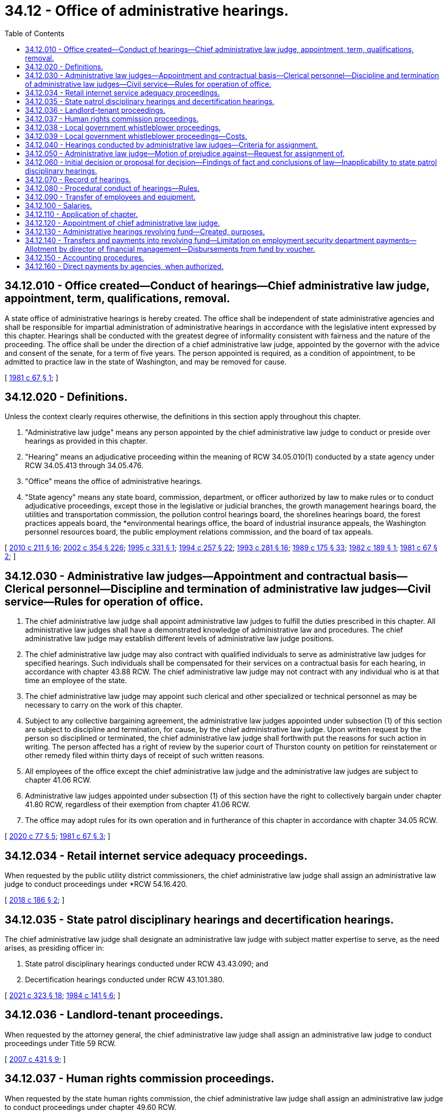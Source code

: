 = 34.12 - Office of administrative hearings.
:toc:

== 34.12.010 - Office created—Conduct of hearings—Chief administrative law judge, appointment, term, qualifications, removal.
A state office of administrative hearings is hereby created. The office shall be independent of state administrative agencies and shall be responsible for impartial administration of administrative hearings in accordance with the legislative intent expressed by this chapter. Hearings shall be conducted with the greatest degree of informality consistent with fairness and the nature of the proceeding. The office shall be under the direction of a chief administrative law judge, appointed by the governor with the advice and consent of the senate, for a term of five years. The person appointed is required, as a condition of appointment, to be admitted to practice law in the state of Washington, and may be removed for cause.

[ http://leg.wa.gov/CodeReviser/documents/sessionlaw/1981c67.pdf?cite=1981%20c%2067%20§%201[1981 c 67 § 1]; ]

== 34.12.020 - Definitions.
Unless the context clearly requires otherwise, the definitions in this section apply throughout this chapter.

. "Administrative law judge" means any person appointed by the chief administrative law judge to conduct or preside over hearings as provided in this chapter.

. "Hearing" means an adjudicative proceeding within the meaning of RCW 34.05.010(1) conducted by a state agency under RCW 34.05.413 through 34.05.476.

. "Office" means the office of administrative hearings.

. "State agency" means any state board, commission, department, or officer authorized by law to make rules or to conduct adjudicative proceedings, except those in the legislative or judicial branches, the growth management hearings board, the utilities and transportation commission, the pollution control hearings board, the shorelines hearings board, the forest practices appeals board, the *environmental hearings office, the board of industrial insurance appeals, the Washington personnel resources board, the public employment relations commission, and the board of tax appeals.

[ http://lawfilesext.leg.wa.gov/biennium/2009-10/Pdf/Bills/Session%20Laws/Senate/6214-S.SL.pdf?cite=2010%20c%20211%20§%2016[2010 c 211 § 16]; http://lawfilesext.leg.wa.gov/biennium/2001-02/Pdf/Bills/Session%20Laws/House/1268-S.SL.pdf?cite=2002%20c%20354%20§%20226[2002 c 354 § 226]; http://lawfilesext.leg.wa.gov/biennium/1995-96/Pdf/Bills/Session%20Laws/House/1722-S.SL.pdf?cite=1995%20c%20331%20§%201[1995 c 331 § 1]; http://lawfilesext.leg.wa.gov/biennium/1993-94/Pdf/Bills/Session%20Laws/Senate/6339-S.SL.pdf?cite=1994%20c%20257%20§%2022[1994 c 257 § 22]; http://lawfilesext.leg.wa.gov/biennium/1993-94/Pdf/Bills/Session%20Laws/House/2054-S.SL.pdf?cite=1993%20c%20281%20§%2016[1993 c 281 § 16]; http://leg.wa.gov/CodeReviser/documents/sessionlaw/1989c175.pdf?cite=1989%20c%20175%20§%2033[1989 c 175 § 33]; http://leg.wa.gov/CodeReviser/documents/sessionlaw/1982c189.pdf?cite=1982%20c%20189%20§%201[1982 c 189 § 1]; http://leg.wa.gov/CodeReviser/documents/sessionlaw/1981c67.pdf?cite=1981%20c%2067%20§%202[1981 c 67 § 2]; ]

== 34.12.030 - Administrative law judges—Appointment and contractual basis—Clerical personnel—Discipline and termination of administrative law judges—Civil service—Rules for operation of office.
. The chief administrative law judge shall appoint administrative law judges to fulfill the duties prescribed in this chapter. All administrative law judges shall have a demonstrated knowledge of administrative law and procedures. The chief administrative law judge may establish different levels of administrative law judge positions.

. The chief administrative law judge may also contract with qualified individuals to serve as administrative law judges for specified hearings. Such individuals shall be compensated for their services on a contractual basis for each hearing, in accordance with chapter 43.88 RCW. The chief administrative law judge may not contract with any individual who is at that time an employee of the state.

. The chief administrative law judge may appoint such clerical and other specialized or technical personnel as may be necessary to carry on the work of this chapter.

. Subject to any collective bargaining agreement, the administrative law judges appointed under subsection (1) of this section are subject to discipline and termination, for cause, by the chief administrative law judge. Upon written request by the person so disciplined or terminated, the chief administrative law judge shall forthwith put the reasons for such action in writing. The person affected has a right of review by the superior court of Thurston county on petition for reinstatement or other remedy filed within thirty days of receipt of such written reasons.

. All employees of the office except the chief administrative law judge and the administrative law judges are subject to chapter 41.06 RCW.

. Administrative law judges appointed under subsection (1) of this section have the right to collectively bargain under chapter 41.80 RCW, regardless of their exemption from chapter 41.06 RCW.

. The office may adopt rules for its own operation and in furtherance of this chapter in accordance with chapter 34.05 RCW.

[ http://lawfilesext.leg.wa.gov/biennium/2019-20/Pdf/Bills/Session%20Laws/House/2017-S.SL.pdf?cite=2020%20c%2077%20§%205[2020 c 77 § 5]; http://leg.wa.gov/CodeReviser/documents/sessionlaw/1981c67.pdf?cite=1981%20c%2067%20§%203[1981 c 67 § 3]; ]

== 34.12.034 - Retail internet service adequacy proceedings.
When requested by the public utility district commissioners, the chief administrative law judge shall assign an administrative law judge to conduct proceedings under *RCW 54.16.420.

[ http://lawfilesext.leg.wa.gov/biennium/2017-18/Pdf/Bills/Session%20Laws/Senate/6034-S.SL.pdf?cite=2018%20c%20186%20§%202[2018 c 186 § 2]; ]

== 34.12.035 - State patrol disciplinary hearings and decertification hearings.
The chief administrative law judge shall designate an administrative law judge with subject matter expertise to serve, as the need arises, as presiding officer in:

. State patrol disciplinary hearings conducted under RCW 43.43.090; and

. Decertification hearings conducted under RCW 43.101.380.

[ http://lawfilesext.leg.wa.gov/biennium/2021-22/Pdf/Bills/Session%20Laws/Senate/5051-S2.SL.pdf?cite=2021%20c%20323%20§%2018[2021 c 323 § 18]; http://leg.wa.gov/CodeReviser/documents/sessionlaw/1984c141.pdf?cite=1984%20c%20141%20§%206[1984 c 141 § 6]; ]

== 34.12.036 - Landlord-tenant proceedings.
When requested by the attorney general, the chief administrative law judge shall assign an administrative law judge to conduct proceedings under Title 59 RCW.

[ http://lawfilesext.leg.wa.gov/biennium/2007-08/Pdf/Bills/Session%20Laws/House/1461-S2.SL.pdf?cite=2007%20c%20431%20§%209[2007 c 431 § 9]; ]

== 34.12.037 - Human rights commission proceedings.
When requested by the state human rights commission, the chief administrative law judge shall assign an administrative law judge to conduct proceedings under chapter 49.60 RCW.

[ http://leg.wa.gov/CodeReviser/documents/sessionlaw/1985c185.pdf?cite=1985%20c%20185%20§%2029[1985 c 185 § 29]; ]

== 34.12.038 - Local government whistleblower proceedings.
When requested by a local government, the chief administrative law judge shall assign an administrative law judge to conduct proceedings under chapter 42.41 RCW.

[ http://lawfilesext.leg.wa.gov/biennium/1991-92/Pdf/Bills/Session%20Laws/Senate/6321-S.SL.pdf?cite=1992%20c%2044%20§%208[1992 c 44 § 8]; ]

== 34.12.039 - Local government whistleblower proceedings—Costs.
Costs for the services of the office of administrative hearings for the initial twenty-four hours of services on a hearing under chapter 42.41 RCW shall be billed to the local government administrative hearings account. Costs for services beyond the initial twenty-four hours of services shall be allocated to the parties by the administrative law judge, the proportion to be borne by each party at the discretion of the administrative law judge. The charges for these costs shall be billed to the affected local government that shall recover payment from any other party specified by the administrative law judge.

[ http://lawfilesext.leg.wa.gov/biennium/1991-92/Pdf/Bills/Session%20Laws/Senate/6321-S.SL.pdf?cite=1992%20c%2044%20§%209[1992 c 44 § 9]; ]

== 34.12.040 - Hearings conducted by administrative law judges—Criteria for assignment.
Except pursuant to RCW 43.70.740, whenever a state agency conducts a hearing which is not presided over by officials of the agency who are to render the final decision, the hearing shall be conducted by an administrative law judge assigned under this chapter. In assigning administrative law judges, the chief administrative law judge shall wherever practical (1) use personnel having expertise in the field or subject matter of the hearing, and (2) assign administrative law judges primarily to the hearings of particular agencies on a long-term basis.

[ http://lawfilesext.leg.wa.gov/biennium/2013-14/Pdf/Bills/Session%20Laws/House/1381-S.SL.pdf?cite=2013%20c%20109%20§%205[2013 c 109 § 5]; http://leg.wa.gov/CodeReviser/documents/sessionlaw/1981c67.pdf?cite=1981%20c%2067%20§%204[1981 c 67 § 4]; ]

== 34.12.050 - Administrative law judge—Motion of prejudice against—Request for assignment of.
. Any party to a hearing being conducted under the provisions of this chapter (including the state agency, whether or not it is nominally a party) may file with the chief administrative law judge a motion of prejudice, with supporting affidavit, against the administrative law judge assigned to preside at the hearing. The first such motion filed by any party shall be automatically granted.

. Any state agency may request from the chief administrative law judge the assignment of an administrative law judge for the purpose of conducting a rule-making or investigatory proceeding.

[ http://leg.wa.gov/CodeReviser/documents/sessionlaw/1981c67.pdf?cite=1981%20c%2067%20§%205[1981 c 67 § 5]; ]

== 34.12.060 - Initial decision or proposal for decision—Findings of fact and conclusions of law—Inapplicability to state patrol disciplinary hearings.
When an administrative law judge presides at a hearing under this chapter and a majority of the officials of the agency who are to render the final decision have not heard substantially all of the oral testimony and read all exhibits submitted by any party, it shall be the duty of such judge, or in the event of his or her unavailability or incapacity, of another judge appointed by the chief administrative law judge, to issue an initial decision or proposal for decision including findings of fact and conclusions of law in accordance with RCW 34.05.461 or 34.05.485. However, this section does not apply to a state patrol disciplinary hearing conducted under RCW 43.43.090.

[ http://lawfilesext.leg.wa.gov/biennium/2011-12/Pdf/Bills/Session%20Laws/Senate/5045.SL.pdf?cite=2011%20c%20336%20§%20763[2011 c 336 § 763]; http://leg.wa.gov/CodeReviser/documents/sessionlaw/1989c175.pdf?cite=1989%20c%20175%20§%2034[1989 c 175 § 34]; http://leg.wa.gov/CodeReviser/documents/sessionlaw/1984c141.pdf?cite=1984%20c%20141%20§%207[1984 c 141 § 7]; http://leg.wa.gov/CodeReviser/documents/sessionlaw/1982c189.pdf?cite=1982%20c%20189%20§%202[1982 c 189 § 2]; http://leg.wa.gov/CodeReviser/documents/sessionlaw/1981c67.pdf?cite=1981%20c%2067%20§%206[1981 c 67 § 6]; ]

== 34.12.070 - Record of hearings.
The chief administrative law judge may establish a method of making a record of all hearings and may employ or contract in order to implement such method.

[ http://leg.wa.gov/CodeReviser/documents/sessionlaw/1981c67.pdf?cite=1981%20c%2067%20§%207[1981 c 67 § 7]; ]

== 34.12.080 - Procedural conduct of hearings—Rules.
All hearings shall be conducted in conformance with the Administrative Procedure Act, chapter 34.05 RCW. After consultation with affected agencies, the chief administrative law judge may promulgate rules governing the procedural conduct of the hearings. Such rules shall seek the maximum procedural uniformity in agency hearings consistent with demonstrable needs for individual agency variation.

[ http://leg.wa.gov/CodeReviser/documents/sessionlaw/1981c67.pdf?cite=1981%20c%2067%20§%208[1981 c 67 § 8]; ]

== 34.12.090 - Transfer of employees and equipment.
. All state employees who have exclusively or principally conducted or presided over hearings for state agencies prior to July 1, 1982, shall be transferred to the office.

. All state employees who have exclusively or principally served as support staff for those employees transferred under subsection (1) of this section shall be transferred to the office.

. All equipment or other tangible property in possession of state agencies, used or held exclusively or principally by personnel transferred under subsection (1) of this section shall be transferred to the office unless the office of financial management, in consultation with the head of the agency and the chief administrative law judge, determines that the equipment or property will be more efficiently used by the agency if such property is not transferred.

[ http://leg.wa.gov/CodeReviser/documents/sessionlaw/1981c67.pdf?cite=1981%20c%2067%20§%209[1981 c 67 § 9]; ]

== 34.12.100 - Salaries.
The chief administrative law judge shall be paid a salary fixed by the governor after recommendation of the director of financial management. Subject to any collective bargaining agreement, the salaries of administrative law judges appointed under the terms of this chapter shall be determined by the chief administrative law judge after recommendation of the director of financial management.

[ http://lawfilesext.leg.wa.gov/biennium/2019-20/Pdf/Bills/Session%20Laws/House/2017-S.SL.pdf?cite=2020%20c%2077%20§%206[2020 c 77 § 6]; http://lawfilesext.leg.wa.gov/biennium/2015-16/Pdf/Bills/Session%20Laws/Senate/5315-S2.SL.pdf?cite=2015%203rd%20sp.s.%20c%201%20§%20310[2015 3rd sp.s. c 1 § 310]; http://lawfilesext.leg.wa.gov/biennium/2011-12/Pdf/Bills/Session%20Laws/Senate/5931-S.SL.pdf?cite=2011%201st%20sp.s.%20c%2043%20§%20469[2011 1st sp.s. c 43 § 469]; http://lawfilesext.leg.wa.gov/biennium/2009-10/Pdf/Bills/Session%20Laws/House/2617-S2.SL.pdf?cite=2010%201st%20sp.s.%20c%207%20§%203[2010 1st sp.s. c 7 § 3]; http://leg.wa.gov/CodeReviser/documents/sessionlaw/1986c155.pdf?cite=1986%20c%20155%20§%2010[1986 c 155 § 10]; http://leg.wa.gov/CodeReviser/documents/sessionlaw/1981c67.pdf?cite=1981%20c%2067%20§%2010[1981 c 67 § 10]; ]

== 34.12.110 - Application of chapter.
The creation of the office of administrative hearings and the transfer of duties and personnel under this chapter shall not affect the validity of any rule, action, decision, or proceeding held or promulgated by any state agency before July 1, 1982. This chapter applies to hearings occurring after July 1, 1982.

[ http://leg.wa.gov/CodeReviser/documents/sessionlaw/1981c67.pdf?cite=1981%20c%2067%20§%2011[1981 c 67 § 11]; ]

== 34.12.120 - Appointment of chief administrative law judge.
The governor shall appoint the chief administrative law judge.

[ http://leg.wa.gov/CodeReviser/documents/sessionlaw/1989c175.pdf?cite=1989%20c%20175%20§%2035[1989 c 175 § 35]; http://leg.wa.gov/CodeReviser/documents/sessionlaw/1981c67.pdf?cite=1981%20c%2067%20§%2012[1981 c 67 § 12]; ]

== 34.12.130 - Administrative hearings revolving fund—Created, purposes.
The administrative hearings revolving fund is hereby created in the state treasury for the purpose of centralized funding, accounting, and distribution of the actual costs of the services provided to agencies of the state government by the office of administrative hearings.

[ http://leg.wa.gov/CodeReviser/documents/sessionlaw/1982c189.pdf?cite=1982%20c%20189%20§%209[1982 c 189 § 9]; ]

== 34.12.140 - Transfers and payments into revolving fund—Limitation on employment security department payments—Allotment by director of financial management—Disbursements from fund by voucher.
The amounts to be disbursed from the administrative hearings revolving fund from time to time shall be transferred thereto by the state treasurer from funds appropriated to any and all agencies for administrative hearings expenses on a quarterly basis. Agencies operating in whole or in part from nonappropriated funds shall pay into the administrative hearings revolving fund such funds as will fully reimburse funds appropriated to the office of administrative hearings for any services provided activities financed by nonappropriated funds. The funds from the employment security department for the administrative hearings services provided by the office of administrative hearings shall not exceed that portion of the resources provided to the employment security department by the department of labor, employment and training administration, for such administrative hearings services. To satisfy department of labor funding requirements, the office of administrative hearings shall meet or exceed timeliness standards under federal regulations in the conduct of employment security department appeals.

The director of financial management shall allot all such funds to the office of administrative hearings for the operation of the office, pursuant to appropriation, in the same manner as appropriated funds are allocated to other agencies under chapter 43.88 RCW.

Disbursements from the administrative hearings revolving fund shall be pursuant to vouchers executed by the chief administrative law judge or his or her designee.

[ http://lawfilesext.leg.wa.gov/biennium/2011-12/Pdf/Bills/Session%20Laws/Senate/5045.SL.pdf?cite=2011%20c%20336%20§%20764[2011 c 336 § 764]; http://leg.wa.gov/CodeReviser/documents/sessionlaw/1982c189.pdf?cite=1982%20c%20189%20§%2010[1982 c 189 § 10]; ]

== 34.12.150 - Accounting procedures.
The chief administrative law judge shall keep such records as are necessary to facilitate proper allocation of costs to funds and agencies served and the director of financial management shall prescribe appropriate accounting procedures to accurately allocate costs to funds and agencies served. Billings shall be adjusted in line with actual costs incurred at intervals not to exceed six months.

[ http://leg.wa.gov/CodeReviser/documents/sessionlaw/1982c189.pdf?cite=1982%20c%20189%20§%2011[1982 c 189 § 11]; ]

== 34.12.160 - Direct payments by agencies, when authorized.
In cases where there are unanticipated demands for services of the office of administrative hearings or where there are insufficient funds on hand or available for payment through the administrative hearings revolving fund or in other cases of necessity, the chief administrative law judge may request payment for services directly from agencies for whom the services are performed to the extent that revenues or other funds are available. Upon approval by the director of financial management, the agency shall make the requested payment. The payment may be made on either an advance or reimbursable basis as approved by the director of financial management.

[ http://leg.wa.gov/CodeReviser/documents/sessionlaw/1982c189.pdf?cite=1982%20c%20189%20§%2012[1982 c 189 § 12]; ]

